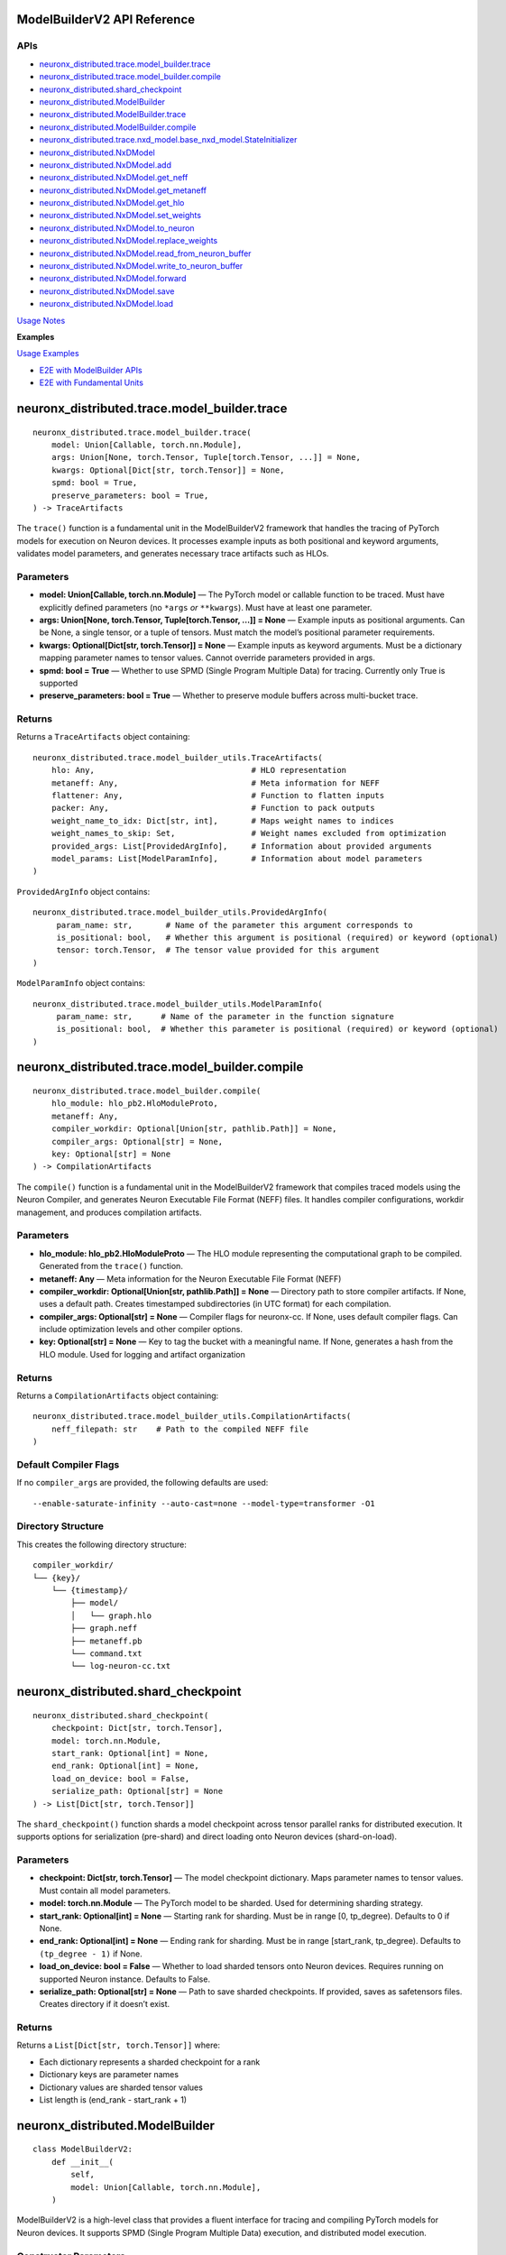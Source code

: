 .. _nxd-core-model-builder-v2:

ModelBuilderV2 API Reference
==============================================

APIs
~~~~

- `neuronx_distributed.trace.model_builder.trace`_
- `neuronx_distributed.trace.model_builder.compile`_
- `neuronx_distributed.shard_checkpoint`_
- `neuronx_distributed.ModelBuilder`_
- `neuronx_distributed.ModelBuilder.trace`_
- `neuronx_distributed.ModelBuilder.compile`_
- `neuronx_distributed.trace.nxd_model.base_nxd_model.StateInitializer`_
- `neuronx_distributed.NxDModel`_
- `neuronx_distributed.NxDModel.add`_
- `neuronx_distributed.NxDModel.get_neff`_
- `neuronx_distributed.NxDModel.get_metaneff`_
- `neuronx_distributed.NxDModel.get_hlo`_
- `neuronx_distributed.NxDModel.set_weights`_
- `neuronx_distributed.NxDModel.to_neuron`_
- `neuronx_distributed.NxDModel.replace_weights`_
- `neuronx_distributed.NxDModel.read_from_neuron_buffer`_
- `neuronx_distributed.NxDModel.write_to_neuron_buffer`_
- `neuronx_distributed.NxDModel.forward`_
- `neuronx_distributed.NxDModel.save`_
- `neuronx_distributed.NxDModel.load`_

`Usage Notes`_

**Examples**

`Usage Examples`_

- `E2E with ModelBuilder APIs`_
- `E2E with Fundamental Units`_

neuronx_distributed.trace.model_builder.trace
=============================================

::

   neuronx_distributed.trace.model_builder.trace(
       model: Union[Callable, torch.nn.Module],
       args: Union[None, torch.Tensor, Tuple[torch.Tensor, ...]] = None,
       kwargs: Optional[Dict[str, torch.Tensor]] = None,
       spmd: bool = True,
       preserve_parameters: bool = True,
   ) -> TraceArtifacts

The ``trace()`` function is a fundamental unit in the ModelBuilderV2
framework that handles the tracing of PyTorch models for execution on
Neuron devices. It processes example inputs as both positional and
keyword arguments, validates model parameters, and generates necessary
trace artifacts such as HLOs.

Parameters
~~~~~~~~~~

- **model: Union[Callable, torch.nn.Module]** — The PyTorch model or
  callable function to be traced. Must have explicitly defined
  parameters (no ``*args`` *or* ``**kwargs``). Must have at least one
  parameter.
- **args: Union[None, torch.Tensor, Tuple[torch.Tensor, …]] = None** —
  Example inputs as positional arguments. Can be None, a single tensor,
  or a tuple of tensors. Must match the model’s positional parameter
  requirements.
- **kwargs: Optional[Dict[str, torch.Tensor]] = None** — Example inputs
  as keyword arguments. Must be a dictionary mapping parameter names to
  tensor values. Cannot override parameters provided in args.
- **spmd: bool = True** — Whether to use SPMD (Single Program Multiple
  Data) for tracing. Currently only True is supported
- **preserve_parameters: bool = True** — Whether to preserve module
  buffers across multi-bucket trace.

Returns
~~~~~~~

Returns a ``TraceArtifacts`` object containing:

::

   neuronx_distributed.trace.model_builder_utils.TraceArtifacts(
       hlo: Any,                                 # HLO representation
       metaneff: Any,                            # Meta information for NEFF
       flattener: Any,                           # Function to flatten inputs
       packer: Any,                              # Function to pack outputs
       weight_name_to_idx: Dict[str, int],       # Maps weight names to indices
       weight_names_to_skip: Set,                # Weight names excluded from optimization
       provided_args: List[ProvidedArgInfo],     # Information about provided arguments
       model_params: List[ModelParamInfo],       # Information about model parameters
   )

``ProvidedArgInfo`` object contains:

::

   neuronx_distributed.trace.model_builder_utils.ProvidedArgInfo(
        param_name: str,       # Name of the parameter this argument corresponds to
        is_positional: bool,   # Whether this argument is positional (required) or keyword (optional)
        tensor: torch.Tensor,  # The tensor value provided for this argument
   )

``ModelParamInfo`` object contains:

::

   neuronx_distributed.trace.model_builder_utils.ModelParamInfo(
        param_name: str,      # Name of the parameter in the function signature
        is_positional: bool,  # Whether this parameter is positional (required) or keyword (optional)
   )

neuronx_distributed.trace.model_builder.compile
===============================================

::

   neuronx_distributed.trace.model_builder.compile(
       hlo_module: hlo_pb2.HloModuleProto,
       metaneff: Any,
       compiler_workdir: Optional[Union[str, pathlib.Path]] = None,
       compiler_args: Optional[str] = None,
       key: Optional[str] = None
   ) -> CompilationArtifacts

The ``compile()`` function is a fundamental unit in the ModelBuilderV2
framework that compiles traced models using the Neuron Compiler, and
generates Neuron Executable File Format (NEFF) files. It handles
compiler configurations, workdir management, and produces compilation
artifacts.

.. _parameters-1:

Parameters
~~~~~~~~~~

- **hlo_module: hlo_pb2.HloModuleProto** — The HLO module representing
  the computational graph to be compiled. Generated from the ``trace()``
  function.
- **metaneff: Any** — Meta information for the Neuron Executable File
  Format (NEFF)
- **compiler_workdir: Optional[Union[str, pathlib.Path]] = None** —
  Directory path to store compiler artifacts. If None, uses a default
  path. Creates timestamped subdirectories (in UTC format) for each
  compilation.
- **compiler_args: Optional[str] = None** — Compiler flags for
  neuronx-cc. If None, uses default compiler
  flags. Can include optimization levels and other compiler options.
- **key: Optional[str] = None** — Key to tag the bucket with a
  meaningful name. If None, generates a hash from the HLO module. Used
  for logging and artifact organization

.. _returns-1:

Returns
~~~~~~~

Returns a ``CompilationArtifacts`` object containing:

::

   neuronx_distributed.trace.model_builder_utils.CompilationArtifacts(
       neff_filepath: str    # Path to the compiled NEFF file
   )

Default Compiler Flags
~~~~~~~~~~~~~~~~~~~~~~

If no ``compiler_args`` are provided, the following defaults are used:

::

   --enable-saturate-infinity --auto-cast=none --model-type=transformer -O1

Directory Structure
~~~~~~~~~~~~~~~~~~~

This creates the following directory structure:

::

   compiler_workdir/
   └── {key}/
       └── {timestamp}/
           ├── model/
           │   └── graph.hlo
           ├── graph.neff
           ├── metaneff.pb
           └── command.txt
           └── log-neuron-cc.txt

neuronx_distributed.shard_checkpoint
====================================

::

   neuronx_distributed.shard_checkpoint(
       checkpoint: Dict[str, torch.Tensor],
       model: torch.nn.Module,
       start_rank: Optional[int] = None,
       end_rank: Optional[int] = None,
       load_on_device: bool = False,
       serialize_path: Optional[str] = None
   ) -> List[Dict[str, torch.Tensor]]

The ``shard_checkpoint()`` function shards a model checkpoint across
tensor parallel ranks for distributed execution. It supports options for
serialization (pre-shard) and direct loading onto Neuron devices
(shard-on-load).

.. _parameters-2:

Parameters
~~~~~~~~~~

- **checkpoint: Dict[str, torch.Tensor]** — The model checkpoint
  dictionary. Maps parameter names to tensor values. Must contain all
  model parameters.
- **model: torch.nn.Module** — The PyTorch model to be sharded. Used for
  determining sharding strategy.
- **start_rank: Optional[int] = None** — Starting rank for sharding.
  Must be in range [0, tp_degree). Defaults to 0 if None.
- **end_rank: Optional[int] = None** — Ending rank for sharding. Must be
  in range [start_rank, tp_degree). Defaults to ``(tp_degree - 1)`` if
  None.
- **load_on_device: bool = False** — Whether to load sharded tensors
  onto Neuron devices. Requires running on supported Neuron instance.
  Defaults to False.
- **serialize_path: Optional[str] = None** — Path to save sharded
  checkpoints. If provided, saves as safetensors files. Creates
  directory if it doesn’t exist.

.. _returns-2:

Returns
~~~~~~~

Returns a ``List[Dict[str, torch.Tensor]]`` where:

- Each dictionary represents a sharded checkpoint for a rank
- Dictionary keys are parameter names
- Dictionary values are sharded tensor values
- List length is (end_rank - start_rank + 1)

neuronx_distributed.ModelBuilder
================================

::

   class ModelBuilderV2:
       def __init__(
           self,
           model: Union[Callable, torch.nn.Module],
       )

ModelBuilderV2 is a high-level class that provides a fluent interface
for tracing and compiling PyTorch models for Neuron devices. It supports
SPMD (Single Program Multiple Data) execution, and distributed model
execution.

Constructor Parameters
~~~~~~~~~~~~~~~~~~~~~~

- **model: Union[Callable, torch.nn.Module]** — The PyTorch model to be
  traced and compiled. Can be a model class or callable function. Must
  have explicitly defined parameters (no ``*args`` *or* ``**kwargs``).
  Must have at least one argument.

neuronx_distributed.ModelBuilder.trace
======================================

::

   neuronx_distributed.ModelBuilder.trace(
       self,
       args: Union[None, torch.Tensor, Tuple[torch.Tensor, ...]] = None,
       kwargs: Optional[Dict[str, torch.Tensor]] = None,
       tag: Optional[str] = None,
       spmd: bool = True,
   ) -> ModelBuilderV2

Traces the model with given inputs and stores trace artifacts. Leverages
`neuronx_distributed.trace.model_builder.trace`_
fundamental unit.

.. _parameters-3:

Parameters
~~~~~~~~~~

- **args: Union[None, torch.Tensor, Tuple[torch.Tensor, …]] = None** —
  Example inputs as positional arguments. Can be None, a single tensor,
  or a tuple of tensors. Must match the model’s positional parameter
  requirements.
- **kwargs: Optional[Dict[str, torch.Tensor]] = None** — Example inputs
  as keyword arguments
- **tag: Optional[str] = None** — Unique identifier for this trace.
  Corresponding bucket will be tagged with this name. If None, generates
  a hash from the HLO module.
- **spmd: bool = True** — Whether to use SPMD (Single Program Multiple
  Data) for tracing. Currently only True is supported

.. _returns-3:

Returns
~~~~~~~

Self reference for method chaining.

neuronx_distributed.ModelBuilder.compile
========================================

::

   neuronx_distributed.ModelBuilder.compile(
       self,
       priority_model_key: Optional[str] = None,
       compiler_workdir: Optional[Union[str, pathlib.Path]] = None,
       compiler_args: Optional[Union[str, Dict[str, str]]] = None,
       max_workers: Optional[int] = None,
   ) -> NxDModel

Compiles traced models using the Neuron compiler. Leverages
`neuronx_distributed.trace.model_builder.compile`_
fundamental unit.

.. _parameters-4:

Parameters
~~~~~~~~~~

- **priority_model_key: Optional[str] = None** — Key of model to
  prioritize for WLO
- **compiler_workdir: Optional[Union[str, pathlib.Path]] = None** —
  Directory for compiler artifacts
- **compiler_args: Optional[Union[str, Dict[str, str]]] = None** —
  Compiler flags as string or dictionary mapping tags to flags.
- **max_workers: Optional[int] = None** — Maximum worker threads for
  parallel compilation. If None, uses the default value from
  ThreadPoolExecutor.

.. _returns-4:

Returns
~~~~~~~

A built and configured ``NxDModel`` instance.

neuronx_distributed.trace.nxd_model.base_nxd_model.StateInitializer
===================================================================

::

   class StateInitializer(torch.nn.Module):
       def __init__(
           self,
           shapes: Dict[str, List[int]],
           dtypes: Dict[str, torch.dtype],
           local_ranks_size: int
       ):

A TorchScript-compatible module to initialize state buffers onto Neuron.

.. _constructor-parameters-1:

Constructor Parameters
~~~~~~~~~~~~~~~~~~~~~~

- **shapes: Dict[str, List[int]]** — Dict of shape lists associated with
  a specific stateful tensor by key
- **dtypes: Dict[str, torch.dtype]** — Dict of torch dtypes associated
  with a specific stateful tensor by key
- **local_ranks_size: int** — integer representing the number of ranks
  per instance in a distributed setting. Unless it’s a Multi Instance
  Data Parallel setup, it is usually just equal to the ``world_size``
  your model was compiled for.

neuronx_distributed.NxDModel
============================

::

   class NxDModel(torch.nn.Module, BaseNxDModel):
       def __init__(
           self,
           world_size: int,
           start_rank: Optional[int] = None,
           local_ranks_size: Optional[int] = None,
           state_initializer: Optional[StateInitializer] = None,
           layout_transformer: Optional[LayoutTransformerArtifacts] = None
       )

An executor class to run models compiled by either the ``ModelBuilder``
or ``trace()``, ``compile()`` fundamental units.

.. _constructor-parameters-2:

Constructor Parameters
~~~~~~~~~~~~~~~~~~~~~~

- **world_size: int —** Total number of ranks/processes in the
  distributed setup.
- **start_rank: Optional[int], default=None —** Starting rank for this
  instance. If None, defaults to 0.
- **local_ranks_size: Optional[int], default=None —** Number of local
  ranks. Must be specified if start_rank is provided.
- **state_initializer: Optional[StateInitializer], default=None —**
  Initializer for model states. If not provided, stateful model tensors
  will be initialized with zeros.

neuronx_distributed.NxDModel.add
================================

::

   @torch.jit.unused
   def add(
       self,
       key: str,
       trace_artifacts: TraceArtifacts,
       compilation_artifacts: Union[CompilationArtifacts, WLOArtifacts],
   ) -> "NxDModel"

Add a compiled submodel to this ``NxDModel`` instance.

**Notes:**

- Creates a ``StateInitializer`` if state tensors are present in the
  metaneff, and none was provided in the ``NxDModel`` constructor
- Sets up ``SPMDModel`` instances and input/output processing components

.. _parameters-5:

Parameters
~~~~~~~~~~

- **key: str —** Unique identifier for this submodel within the
  ``NxDModel``
- **trace_artifacts: TraceArtifacts —** Artifacts produced from the
  ``trace()`` function
- **compilation_artifacts:** CompilationArtifacts — Artifacts produced
  from the ``compile()`` or ``compile_wlo()`` functions

.. _returns-5:

Returns
~~~~~~~

``NxDModel`` self reference, enabling builder-style method chaining.

neuronx_distributed.NxDModel.get_neff
=====================================

::

   @torch.jit.unused
   def get_neff(self, key: str) -> bytes

Retrieves the NEFF (Neuron Executable File Format) from the specified
model. Requires the associated model to already be added using the
``add()`` method.

.. _parameters-6:

Parameters
~~~~~~~~~~

- **key: str —** The identifier for the model whose NEFF should be
  retrieved.

.. _returns-6:

Returns
~~~~~~~

``bytes`` — The NEFF for the specified model

.. _raises-6:

Raises
~~~~~~

- ``KeyError``: If the specified key is not found in the available keys.
- ``RuntimeError``: If there is an error retrieving the NEFF.

neuronx_distributed.NxDModel.get_metaneff
=========================================

::

   @torch.jit.unused
   def get_metaneff(self, key: str) -> metaneff_pb2.MetaNeff

Retrieves the metaneff from the specified model. Requires the associated
model to already be added using the ``add()`` method.

.. _parameters-7:

Parameters
~~~~~~~~~~

- **key: str** — The identifier for the model whose metaneff should be
  retrieved.

.. _returns-7:

Returns
~~~~~~~

``metaneff_pb2.MetaNeff`` — The metaneff proto object for the specified
model.

.. _raises-7:

Raises
~~~~~~~

- ``KeyError``: If the specified key is not found in the available keys. 
- ``RuntimeError``: If there is an error retrieving the metaneff.

neuronx_distributed.NxDModel.get_hlo
====================================

::

   @torch.jit.unused
   def get_hlo(self, key: str) -> hlo_pb2.HloModuleProto

Retrieves the HLO from the specified model. Requires the associated
model to already be added using the ``add()`` method.

.. _parameters-8:

Parameters
~~~~~~~~~~

- **key: str** — The identifier for the model whose HLO should be
  retrieved.

.. _returns-8:

Returns
~~~~~~~

``hlo_pb2.HloModuleProto`` — The HLO module proto object for the
specified model.

.. _raises-8:

Raises
~~~~~~

- ``KeyError``: If the specified key is not found in the available keys.
- ``RuntimeError``: If there is an error retrieving the metaneff. 


neuronx_distributed.NxDModel.set_weights
========================================

::

   @torch.jit.export
   def set_weights(
       self,
       sharded_checkpoint: List[Dict[str, torch.Tensor]]
   )

Set the model’s weights from a sharded checkpoint.

This function initializes the model’s weights using a sharded
checkpoint. The checkpoint is processed and loaded using either a layout
transformer (if provided) or a direct parallel loading mechanism.

This function should only be called before the model is loaded onto a
Neuron device. Once the model is loaded, use the
``replace_weights()`` method to update the weights.

.. _parameters-9:

Parameters
~~~~~~~~~~

- **sharded_checkpoint: List[Dict[str, torch.Tensor]]** — \***\* A list
  of state dicts mapping parameter names to their corresponding tensor
  values for each rank.

.. _returns-9:

Returns
~~~~~~~

``None``

.. _raises-9:

Raises
~~~~~~

``ValueError``: If the model is already loaded on a Neuron device.

neuronx_distributed.NxDModel.to_neuron
======================================

::

   @torch.jit.export
   def to_neuron(self)

Loads the model onto Neuron Devices.

This function initializes the model onto Neuron Hardware. Must be called
before executing the model, otherwise the forward method will raise a
``RuntimeError``.

.. _returns-10:

Returns
~~~~~~~

``None``

neuronx_distributed.NxDModel.replace_weights
============================================

::

   @torch.jit.export
   def replace_weights(
       self,
       sharded_checkpoint: List[Dict[str, torch.Tensor]]
   )

Replace the model’s weights and reload onto Neuron devices.

This method should be used instead of ``set_weights()`` when the model
is already loaded on Neuron devices and weights need to be updated.

.. _parameters-10:

Parameters
~~~~~~~~~~

- **sharded_checkpoint: List[Dict[str, torch.Tensor]]** — \***\* A list
  of state dicts mapping parameter names to their corresponding tensor
  values for each rank.

.. _returns-11:

Returns
~~~~~~~

``None``

neuronx_distributed.NxDModel.read_from_neuron_buffer
====================================================

::

   @torch.jit.export
   def read_from_neuron_buffer(
       self,
       buffer_key: str,
       rank: int
   ) -> torch.Tensor

Reads a tensor value from a Neuron device buffer to CPU, based on given
key and rank.

.. _parameters-11:

Parameters
~~~~~~~~~~

- **buffer_key: str** — The key identifying the specific buffer
  to retrieve.
- **rank: int** — The rank from which to retrieve the buffer.

.. _returns-12:

Returns
~~~~~~~

``torch.Tensor``: The requested tensor buffer copied to Host memory.

.. _raises-12:

Raises
~~~~~~

- ``AssertionError``: If this method is called before to_neuron()
- ``KeyError``: If the specified state_buffer_key does not exist in the states for the given rank.

neuronx_distributed.NxDModel.write_to_neuron_buffer
===================================================

::

   @torch.jit.export
   def write_to_neuron_buffer(
       self,
       tensor: torch.Tensor,
       buffer_key: str,rank: int
   )

Write a tensor to a specific Neuron device buffer.

This function updates a state buffer on a Neuron device by copying
values from the provided tensor. The destination buffer must already
exist and have the same shape as the input tensor.

.. _parameters-12:

Parameters
~~~~~~~~~~

- **tensor: torch.Tensor** — The tensor containing the data to be
  written to the buffer.
- **buffer_key: str** — The key identifying the specific buffer
  to update.
- **rank: int** — The rank where the buffer is located.

.. _returns-13:

Returns
~~~~~~~

``None``

.. _raises-13:

Raises
~~~~~~~

- ``AssertionError``: If this method is called before ``to_neuron()``.
- ``KeyError``: If the specified ``state_buffer_key`` does not exist in the states for the given rank, or if the shapes of the input tensor and target buffer do not match.

neuronx_distributed.NxDModel.forward
====================================

::

   def forward(
       self,
       *args,
       model_name: Optional[str] = None,
       forward_mode='default',
       **kwargs
   ):

The forward method of the NxDModel class, which will take in inputs and
run the respective NEFF.

.. _parameters-13:

Parameters
~~~~~~~~~~

- **args: Union[torch.Tensor, List[torch.Tensor]]** — Positional
  tensor inputs to model. List form must be used if
  ``forward_mode != 'default'``.
- **model_name: Optional[str]** — Parameter to pass in a specific
  key to execute. This must be used in cases of ambiguous routing.
- **forward_mode: str, default=‘default’** — There are 3
  supported modes: default, ranked, async.

  - **default**: This takes in inputs, replicates them across ranks,
    executes the model, and only returns the outputs from rank 0
  - **ranked:** This takes in inputs in ranked form, meaning each
    individual tensor input (ie each ``arg`` in ``*args``) must be a list
    of tensors whose length is equal to the world size of the compiled
    model. The model will execute, and return a ranked output, which is
    a ``List`` of all outputs by rank (ie a
    ``List[List[torch.Tensor]]``.
  - **async:** Like ranked, this takes in inputs and returns outputs in
    ranked form, except the major difference is that the outputs will be
    returned instantly, and will be references to buffers where the
    model will write the output once the NEFF is done executing. To
    block on the NEFF call, you must call ``.cpu()`` for each tensor in
    the output.

- ****kwargs (torch.Tensor, List[torch.Tensor])** — Keyword arguments
  corresponding to specific input tensors to the model. List form must
  be used if ``forward_mode != 'default'``.

.. _returns-14:

Returns
~~~~~~~

It depends on the ``forward_mode`` setting: 

- **default:** Expected format of tensor outputs based on what was originally traced.
- **ranked or async:** ``List[List[torch.Tensor]]`` of shape (num_out_tensors, world_size).

neuronx_distributed.NxDModel.save
=================================

::

   def save(self, path_to_save: str, save_weights: bool = False)

Saves the model as a TorchScript module to the specified path. The saved
artifact can be loaded with ``NxDModel.load`` or ``torch.jit.load``
(``NxDModel.load`` is preferrable).

.. _parameters-14:

Parameters
~~~~~~~~~~

- **path_to_save: str** — The file path where the TorchScript
  model should be saved.
- **save_weights: Optional[bool], default=False** — If ``True``,
  preserves the weights within the TorchScript model. It is ``False`` by
  default.

.. _returns-15:

Returns
~~~~~~~

``None``

neuronx_distributed.NxDModel.load
=================================

::

   @classmethod
   def load(
       cls,
       path_to_model: str,
       start_rank: Optional[int] = None,
       local_ranks_size: Optional[int] = None
   ) -> Union["NxDModel", torch.jit.ScriptModule]

Attempts to load and restore an ``NxDModel`` from a saved TorchScript
model.

This classmethod tries to reconstruct an NxDModel instance from a
previously saved TorchScript model. If the restoration process fails, it
returns the loaded TorchScript model instead, as backwards compatibility
is not guaranteed across different versions of NxD.

.. _parameters-15:

Parameters
~~~~~~~~~~

- **path_to_model: str** — Path to the saved TorchScript model
  file.
- **start_rank: Optional[int], default=None** — Starting rank for
  distributed processing. If ``None``, and ``local_ranks_size`` is set,
  an ``AssertionError`` will be raised. Defaults to ``None``
- **local_ranks_size: Optional[int], default=None** — Size of
  local_ranks for distribtued processing. Must be set if ``start_rank``
  is provided. Defaults to ``None``

.. _returns-16:

Returns
~~~~~~~

``Union[NxDModel, torch.jit.ScriptModule]``: Either the restored
``NxdModel`` instance, or the loaded TorchScript model if restoration
fails.

.. _raises-16:

Raises
~~~~~~~

- ``ValueError``: If the provided model was not originally saved using ``NxDModel.save()``.
- ``AssertionError``: If ``start_rank``/``local_ranks_size`` parameters are inconsistently set.

Usage Notes
===========

In-place buffer updates
~~~~~~~~~~~~~~~~~~~~~~~

Description
~~~~~~~~~~~

ModelBuilderV2 enables users to update model buffers in-place during
their model’s ``forward`` pass. In-place updates enable users to
efficiently utilize memory when caching values during the ``forward``
pass. An example use case for in-place updates is the population of a
model’s KV Cache.

Under the hood, ModelBuilderV2 detects when buffers are mutated during
``forward`` while tracing a model, and uses `XLA’s
aliasing <https://openxla.org/xla/aliasing>`__ to ensure that buffers
are mutated in-place.

Supported Usage
~~~~~~~~~~~~~~~

In-place updates are currently supported for the following combinations
of ``torch.Tensor`` subclasses and torch operations:

+-----------------------+-----------------------+-----------------------+
| Tensor class          | Out of place torch    | In place torch        |
|                       | operation             | operation             |
+=======================+=======================+=======================+
| torch.nn.Buffer,      | Supported             | Not Supported         |
| persistent=True       |                       |                       |
+-----------------------+-----------------------+-----------------------+
| torch.nn.Buffer,      | Supported             | Not Supported         |
| persistent=False      |                       |                       |
+-----------------------+-----------------------+-----------------------+
| torch.nn.Parameter    | Not Supported         | Not Supported         |
+-----------------------+-----------------------+-----------------------+

Additionally, the following forms of updates are not supported, because
these mutations change the memory utilization or memory layout of the
mutated tensor:

- Updating the ``dtype`` of a buffer or parameter during ``forward``.
- Updating the ``shape`` of a buffer or parameter during ``forward``.

.. _supported-usage-1:

Supported Usage:
~~~~~~~~~~~~~~~~

::

   import torch
   import torch.nn as nn

   class ExampleModel(nn.Module):
       def __init__(self):
           super().__init__()
           
           self.register_buffer("buffer_persistent", torch.zeros(10), dtype=torch.bfloat16, persistent=True)
           self.register_buffer("buffer_nonpersistent", torch.zeros(10), dtype=torch.bfloat16, persistent=False)
           self.parameter = nn.Parameter(torch.zeros(10), dtype=torch.bfloat16)
           
       def forward(self, x, dim_tensor, index, src):
           # supported: buffers with out of place torch operations
           self.buffer_persistent = self.buffer_persistent + 1
           self.buffer_nonpersistent = torch.scatter(self.buffer_persistent, dim_tensor, index, src)
           
           # not supported: buffers with inplace torch operations
           self.buffer_persistent.scatter_(dim_tensor, index, src)
           self.buffer_nonpersistent.index_copy_(dim_tensor, index, src)
           
           # not supported: parameters
           self.parameter = torch.scatter(self.paramter, dim_tensor, index, src)
           self.parameter.scatter_(dim_tensor, index, src)
           
           # not supported: dtype updates
           self.buffer_persistent = self.buffer_persistent.to(torch.float32)
           
           # not supported: shape changes
           self.buffer_persistent = torch.reshape(self.buffer_persistent.reshape, (2, 5))

Usage Examples
==============

E2E with ModelBuilder APIs
~~~~~~~~~~~~~~~~~~~~~~~~~~

Example: Build and run callable with ModelBuilder
^^^^^^^^^^^^^^^^^^^^^^^^^^^^^^^^^^^^^^^^^^^^^^^^^

::

   import torch
   import torch.nn as nn
   from neuronx_distributed import ModelBuilder

   torch.manual_seed(0)

   def func(a, b):
       return a + b

   nxd_model = ModelBuilder(func) \
       .trace(kwargs={'a': torch.rand(2,2), 'b': torch.rand(2,2)}, tag="key1") \
       .compile()

   nxd_model.to_neuron()
   input = (torch.rand(2, 2), torch.rand(2, 2))
   cpu_out = func(a=input[0], b=input[1])
   neuron_out = nxd_model(a=input[0], b=input[1])

   torch.testing.assert_close(cpu_out, neuron_out)

Example: Build and run torch module with ModelBuilder
^^^^^^^^^^^^^^^^^^^^^^^^^^^^^^^^^^^^^^^^^^^^^^^^^^^^^

::

   import torch
   import torch.nn as nn
   from neuronx_distributed.utils.model_utils import init_on_device
   from neuronx_distributed import NxDParallelState, shard_checkpoint, ModelBuilder
   from neuronx_distributed.parallel_layers import ColumnParallelLinear, RowParallelLinear

   torch.manual_seed(0)

   class Model(nn.Module):
       def __init__(self, is_distributed=True):
           super().__init__()
           if is_distributed:
               self.layer1 = ColumnParallelLinear(1024, 1024, gather_output=False)
               self.layer2 = RowParallelLinear(1024, 1024, input_is_parallel=True)
           else:
               self.layer1 = nn.Linear(1024, 1024)
               self.layer2 = nn.Linear(1024, 1024)
       def forward(self, x):
           x = self.layer1(x)
           return self.layer2(x)

   cpu_model = Model(is_distributed=False)
   model_checkpoint = cpu_model.state_dict()

   with NxDParallelState(world_size=32, tensor_model_parallel_size=32):
       model = Model()

       example_inputs = torch.rand(32, 1024)

       nxd_model = ModelBuilder(model) \
           .trace(args=example_inputs, tag="key1") \
           .compile()

   with NxDParallelState(world_size=32, tensor_model_parallel_size=32), init_on_device(torch.device("meta")):
       sharded_checkpoint = shard_checkpoint(
           checkpoint=model_checkpoint,
           model=Model()
       )

   nxd_model.set_weights(sharded_checkpoint)
   nxd_model.to_neuron()

   input = torch.ones(32, 1024)
   cpu_out = cpu_model(input)
   neuron_out = nxd_model(x=input)

Example: Multi-bucket trace with ModelBuilder
^^^^^^^^^^^^^^^^^^^^^^^^^^^^^^^^^^^^^^^^^^^^^

::

   import torch
   import torch.nn as nn
   from neuronx_distributed.utils.model_utils import init_on_device
   from neuronx_distributed import NxDParallelState, shard_checkpoint, ModelBuilder
   from neuronx_distributed.parallel_layers import ColumnParallelLinear

   torch.manual_seed(0)

   class Model(nn.Module):
       def __init__(self, is_distributed=True):
           super().__init__()
           if is_distributed:
               self.layer1 = ColumnParallelLinear(1024, 1024, gather_output=True)
               self.layer2 = ColumnParallelLinear(1024, 1024, gather_output=True)
           else:
               self.layer1 = nn.Linear(1024, 1024)
               self.layer2 = nn.Linear(1024, 1024)
       def forward(self, x):
           x = self.layer1(x)
           return self.layer2(x)

   cpu_model = Model(is_distributed=False)
   model_checkpoint = cpu_model.state_dict()

   with NxDParallelState(world_size=32, tensor_model_parallel_size=32):
       model = Model()

       example_inputs1 = torch.rand(32, 1024)
       example_inputs2 = torch.rand(16, 1024)
       
       nxd_model = ModelBuilder(model) \
           .trace(args=example_inputs1, tag="bucket1") \
           .trace(args=example_inputs2, tag="bucket2") \
           .compile()


   with NxDParallelState(world_size=32, tensor_model_parallel_size=32), init_on_device(torch.device("meta")):
       sharded_checkpoint = shard_checkpoint(
           checkpoint=model_checkpoint,
           model=Model()
       )

   nxd_model.set_weights(sharded_checkpoint)
   nxd_model.to_neuron()

   input1 = torch.rand(32, 1024)
   input2 = torch.rand(16, 1024)

   for input in [input1, input2]:
       cpu_out = cpu_model(input)
       neuron_out = nxd_model(input)
       torch.testing.assert_close(cpu_out, neuron_out)

Example: Build and run torch module with ModelBuilder where example inputs are supplied as kwargs
^^^^^^^^^^^^^^^^^^^^^^^^^^^^^^^^^^^^^^^^^^^^^^^^^^^^^^^^^^^^^^^^^^^^^^^^^^^^^^^^^^^^^^^^^^^^^^^^^

::

   import torch
   import torch.nn as nn
   from neuronx_distributed.utils.model_utils import init_on_device
   from neuronx_distributed import NxDParallelState, shard_checkpoint, ModelBuilder
   from neuronx_distributed.parallel_layers.layers import ColumnParallelLinear

   torch.manual_seed(0)

   class Model(nn.Module):
       def __init__(self, is_distributed=True):
           super().__init__()
           if is_distributed:
               self.layer1 = ColumnParallelLinear(5, 10, gather_output=True)
               self.layer2 = ColumnParallelLinear(20, 10, gather_output=True)
           else:
               self.layer1 = nn.Linear(5, 10)
               self.layer2 = nn.Linear(20, 10)

       def forward(self, x, y):
           return self.layer1(x) + self.layer2(y)

   cpu_model = Model(is_distributed=False)
   model_checkpoint = cpu_model.state_dict()

   with NxDParallelState(world_size=2, tensor_model_parallel_size=2):
       model = Model()

       example_inputs1 = {'x': torch.rand(10, 5), 'y': torch.rand(10, 20)}
       example_inputs2 = {'x': torch.rand(50, 5), 'y': torch.rand(50, 20)}
       
       nxd_model = ModelBuilder(model) \
           .trace(kwargs=example_inputs1, tag="bucket1") \
           .trace(kwargs=example_inputs2, tag="bucket2") \
           .compile()


   with NxDParallelState(world_size=2, tensor_model_parallel_size=2), init_on_device(torch.device("meta")):
       sharded_checkpoint = shard_checkpoint(
           checkpoint=model_checkpoint,
           model=Model()
       )

   nxd_model.set_weights(sharded_checkpoint)
   nxd_model.to_neuron()

   input1 = (torch.rand(10, 5), torch.rand(10, 20))
   input2 =  (torch.rand(50, 5), torch.rand(50, 20))

   for input in [input1, input2]:
       cpu_out = cpu_model(input[0], input[1])
       neuron_out = nxd_model(x=input[0], y=input[1])
       torch.testing.assert_close(cpu_out, neuron_out)

Example: Build and run torch module with in-place buffer updates
^^^^^^^^^^^^^^^^^^^^^^^^^^^^^^^^^^^^^^^^^^^^^^^^^^^^^^^^^^^^^^^^

::

   import torch
   from neuronx_distributed import ModelBuilder

   torch.manual_seed(0)

   class Model(torch.nn.Module):
       def __init__(self):
           super().__init__()
           self.register_buffer('cache', torch.tensor([0], dtype=torch.float32), persistent=True)

       def forward(self, x, update_value):
           self.cache = torch.add(self.cache, update_value)
           return x + self.cache

   cpu_model = Model()

   model = Model()

   example_inputs1 = {'x': torch.zeros(1, dtype=torch.float32), 'update_value': torch.zeros(1, dtype=torch.float32)}

   nxd_model = ModelBuilder(model) \
       .trace(kwargs=example_inputs1, tag="bucket1") \
       .compile()

   state_dict = [
       {
           "cache": torch.tensor([0])
       }
   ]
   nxd_model.set_weights(state_dict)
   nxd_model.to_neuron()

   input1 = (torch.tensor([1], dtype=torch.float32), torch.tensor([5], dtype=torch.float32))
   input2 =  (torch.tensor([2], dtype=torch.float32), torch.tensor([10], dtype=torch.float32))

   model_iteration = 0
   for input in [input1, input2]:
       cpu_out = cpu_model(input[0], input[1])
       neuron_out = nxd_model(x=input[0], update_value=input[1])
       
       torch.testing.assert_close(cpu_out, neuron_out)
       model_iteration += 1
       print(f"Iteration {model_iteration} matches!")

E2E with Fundamental Units
~~~~~~~~~~~~~~~~~~~~~~~~~~

Example: Build and run Callable with Fundamental Units
^^^^^^^^^^^^^^^^^^^^^^^^^^^^^^^^^^^^^^^^^^^^^^^^^^^^^^

::

   import torch
   from neuronx_distributed import NxDModel
   from neuronx_distributed.trace.model_builder import trace, compile

   torch.manual_seed(0)

   def func(a,b):
       return a + b

   trace_artifacts = trace(func, kwargs={'a': torch.rand(2,2), 'b': torch.rand(2,2)})
   compilation_artifacts = compile(trace_artifacts.hlo, trace_artifacts.metaneff)

   nxd_model = NxDModel(world_size=1)
   nxd_model.add('func', trace_artifacts, compilation_artifacts)
   nxd_model.to_neuron()

   cpu_out = func(torch.ones(2, 2), torch.ones(2, 2))
   neuron_out = nxd_model(torch.ones(2,2), torch.ones(2,2))
   torch.testing.assert_close(cpu_out, neuron_out)

Example: Build and run torch module with Fundamental Units
^^^^^^^^^^^^^^^^^^^^^^^^^^^^^^^^^^^^^^^^^^^^^^^^^^^^^^^^^^

::

   import os
   import shutil
   import torch
   import torch.nn as nn

   from neuronx_distributed.utils.model_utils import init_on_device
   from neuronx_distributed import NxDParallelState, shard_checkpoint, ModelBuilder, NxDModel
   from neuronx_distributed.parallel_layers import ColumnParallelLinear, RowParallelLinear
   from neuronx_distributed.trace.model_builder_utils import ModelBuilderConstants
   from neuronx_distributed.trace.model_builder import (
       trace,
       compile,
   ) 

   torch.manual_seed(0)

   class Model(nn.Module):
       def __init__(self, is_distributed=True):
           super().__init__()
           if is_distributed:
               self.layer1 = ColumnParallelLinear(1024, 1024, gather_output=False)
               self.layer2 = RowParallelLinear(1024, 1024, input_is_parallel=True)
           else:
               self.layer1 = nn.Linear(1024, 1024)
               self.layer2 = nn.Linear(1024, 1024)
       def forward(self, x):
           x = self.layer1(x)
           return self.layer2(x)

   cpu_model = Model(is_distributed=False)
   model_checkpoint = cpu_model.state_dict()

   with NxDParallelState(world_size=32, tensor_model_parallel_size=32):
       model = Model()

       example_inputs = torch.rand(32, 1024)

       trace_artifacts = {
           "bucket1": trace(model, args=example_inputs),
       }

       compilation_artifacts_priority = compile(
           hlo_module=trace_artifacts["bucket1"].hlo,
           metaneff=trace_artifacts["bucket1"].metaneff,
           key="bucket1"
       )

   with NxDParallelState(world_size=32, tensor_model_parallel_size=32), init_on_device(torch.device("meta")):
       sharded_checkpoint = shard_checkpoint(
           checkpoint=model_checkpoint,
           model=Model()
       )

   nxd_model = NxDModel(world_size=32)
   nxd_model.add(key="bucket1", trace_artifacts=trace_artifacts["bucket1"], compilation_artifacts=compilation_artifacts_priority)

   nxd_model.set_weights(sharded_checkpoint)
   nxd_model.to_neuron()

   input = torch.rand(32, 1024)

   cpu_out = cpu_model(input)
   neuron_out = nxd_model(input)
   torch.testing.assert_close(cpu_out, neuron_out)

Example: Multi-bucket trace with Fundamental Units
^^^^^^^^^^^^^^^^^^^^^^^^^^^^^^^^^^^^^^^^^^^^^^^^^^

::

   import os
   import shutil
   import torch
   import torch.nn as nn

   from neuronx_distributed.utils.model_utils import init_on_device
   from neuronx_distributed import NxDParallelState, shard_checkpoint, ModelBuilder, NxDModel
   from neuronx_distributed.parallel_layers import ColumnParallelLinear, RowParallelLinear
   from neuronx_distributed.trace.model_builder_utils import ModelBuilderConstants
   from neuronx_distributed.trace.model_builder import (
       trace,
       compile,
   ) 

   torch.manual_seed(0)

   class Model(nn.Module):
       def __init__(self, is_distributed=True):
           super().__init__()
           if is_distributed:
               self.layer1 = ColumnParallelLinear(1024, 1024, gather_output=False)
               self.layer2 = RowParallelLinear(1024, 1024, input_is_parallel=True)
           else:
               self.layer1 = nn.Linear(1024, 1024)
               self.layer2 = nn.Linear(1024, 1024)
       def forward(self, x):
           x = self.layer1(x)
           return self.layer2(x)

   cpu_model = Model(is_distributed=False)
   model_checkpoint = cpu_model.state_dict()

   with NxDParallelState(world_size=32, tensor_model_parallel_size=32):
       model = Model()

       example_inputs1 = torch.rand(32, 1024)
       example_inputs2 = torch.rand(16, 1024)

       trace_artifacts = {
           "bucket1": trace(model, args=example_inputs1),
           "bucket2": trace(model, args=example_inputs2),
       }

       compilation_artifacts_bucket1 = compile(
           hlo_module=trace_artifacts["bucket1"].hlo,
           metaneff=trace_artifacts["bucket1"].metaneff,
           key="bucket1"
       )
       compilation_artifacts_bucket2 = compile(
           hlo_module=trace_artifacts["bucket2"].hlo,
           metaneff=trace_artifacts["bucket2"].metaneff,
           key="bucket2"
       )

   with NxDParallelState(world_size=32, tensor_model_parallel_size=32), init_on_device(torch.device("meta")):
       sharded_checkpoint = shard_checkpoint(
           checkpoint=model_checkpoint,
           model=Model()
       )

   nxd_model = NxDModel(world_size=32)
   nxd_model.add(key="bucket1", trace_artifacts=trace_artifacts["bucket1"], compilation_artifacts=compilation_artifacts_bucket1)
   nxd_model.add(key="bucket2", trace_artifacts=trace_artifacts["bucket2"], compilation_artifacts=compilation_artifacts_bucket2)

   nxd_model.set_weights(sharded_checkpoint)
   nxd_model.to_neuron()

   input1 = torch.rand(32, 1024)
   input2 = torch.rand(16, 1024)

   for input in [input1, input2]:
       cpu_out = cpu_model(input)
       neuron_out = nxd_model(input)
       torch.testing.assert_close(cpu_out, neuron_out)

Example: Build and run torch module with Fundamental Units where example inputs are supplied as kwargs
^^^^^^^^^^^^^^^^^^^^^^^^^^^^^^^^^^^^^^^^^^^^^^^^^^^^^^^^^^^^^^^^^^^^^^^^^^^^^^^^^^^^^^^^^^^^^^^^^^^^^^

::

   import os
   import shutil
   import torch
   import torch.nn as nn

   from neuronx_distributed.utils.model_utils import init_on_device
   from neuronx_distributed import NxDParallelState, shard_checkpoint, ModelBuilder, NxDModel
   from neuronx_distributed.parallel_layers import ColumnParallelLinear, RowParallelLinear
   from neuronx_distributed.trace.model_builder_utils import ModelBuilderConstants
   from neuronx_distributed.trace.model_builder import (
       trace,
       compile,
   ) 

   torch.manual_seed(0)

   class Model(nn.Module):
       def __init__(self, is_distributed=True):
           super().__init__()
           if is_distributed:
               self.linear1 = ColumnParallelLinear(5, 10, gather_output=True)
               self.linear2 = ColumnParallelLinear(20, 10, gather_output=True)
           else:
               self.linear1 = nn.Linear(5, 10)
               self.linear2 = nn.Linear(20, 10)

       def forward(self, x, y):
           return self.linear1(x) + self.linear2(y)

   cpu_model = Model(is_distributed=False)
   model_checkpoint = cpu_model.state_dict()

   with NxDParallelState(world_size=2, tensor_model_parallel_size=2):
       model = Model()

       example_inputs1 = {'x': torch.rand(10, 5), 'y': torch.rand(10, 20)}
       example_inputs2 = {'x': torch.rand(50, 5), 'y': torch.rand(50, 20)}

       trace_artifacts = {
           "bucket1": trace(model, kwargs=example_inputs1),
           "bucket2": trace(model, kwargs=example_inputs2),
       }

       compilation_artifacts_bucket1 = compile(
           hlo_module=trace_artifacts["bucket1"].hlo,
           metaneff=trace_artifacts["bucket1"].metaneff,
           key="bucket1"
       )
       compilation_artifacts_bucket2 = compile(
           hlo_module=trace_artifacts["bucket2"].hlo,
           metaneff=trace_artifacts["bucket2"].metaneff,
           key="bucket2"
       )

   with NxDParallelState(world_size=2, tensor_model_parallel_size=2), init_on_device(torch.device("meta")):
       sharded_checkpoint = shard_checkpoint(
           checkpoint=model_checkpoint,
           model=Model()
       )

   nxd_model = NxDModel(world_size=2)
   nxd_model.add(key="bucket1", trace_artifacts=trace_artifacts["bucket1"], compilation_artifacts=compilation_artifacts_bucket1)
   nxd_model.add(key="bucket2", trace_artifacts=trace_artifacts["bucket2"], compilation_artifacts=compilation_artifacts_bucket2)

   nxd_model.set_weights(sharded_checkpoint)
   nxd_model.to_neuron()

   input1 = (torch.rand(10, 5), torch.rand(10, 20))
   input2 =  (torch.rand(50, 5), torch.rand(50, 20))

   for input in [input1, input2]:
       cpu_out = cpu_model(input[0], input[1])
       neuron_out = nxd_model(x=input[0], y=input[1])
       torch.testing.assert_close(cpu_out, neuron_out)

Example: Build and run torch module with in-place buffer updates
^^^^^^^^^^^^^^^^^^^^^^^^^^^^^^^^^^^^^^^^^^^^^^^^^^^^^^^^^^^^^^^^

::

   import torch

   from neuronx_distributed import NxDModel
   from neuronx_distributed.trace.model_builder import (
       trace,
       compile,
   ) 

   torch.manual_seed(0)

   class Model(torch.nn.Module):
       def __init__(self):
           super().__init__()
           self.register_buffer('cache', torch.tensor([0], dtype=torch.float32), persistent=True)

       def forward(self, x, update_value):
           self.cache = torch.add(self.cache, update_value)
           return x + self.cache

   cpu_model = Model()

   model = Model()

   example_inputs1 = {'x': torch.zeros(1, dtype=torch.float32), 'update_value': torch.zeros(1, dtype=torch.float32)}

   trace_artifacts = {
       "bucket1": trace(model, kwargs=example_inputs1),
   }

   compilation_artifacts_bucket1 = compile(
       hlo_module=trace_artifacts["bucket1"].hlo,
       metaneff=trace_artifacts["bucket1"].metaneff,
       key="bucket1"
   )


   nxd_model = NxDModel(world_size=1)
   nxd_model.add(key="bucket1", trace_artifacts=trace_artifacts["bucket1"], compilation_artifacts=compilation_artifacts_bucket1)

   state_dict = [
       {
           "cache": torch.tensor([0], dtype=torch.float32)
       }
   ]
   nxd_model.set_weights(state_dict)
   nxd_model.to_neuron()

   input1 = (torch.tensor([1], dtype=torch.float32), torch.tensor([5], dtype=torch.float32))
   input2 =  (torch.tensor([2], dtype=torch.float32), torch.tensor([10], dtype=torch.float32))

   model_iteration = 0
   for input in [input1, input2]:
       cpu_out = cpu_model(input[0], input[1])
       neuron_out = nxd_model(x=input[0], update_value=input[1])
       
       torch.testing.assert_close(cpu_out, neuron_out)
       model_iteration += 1
       print(f"Iteration {model_iteration} matches!")
